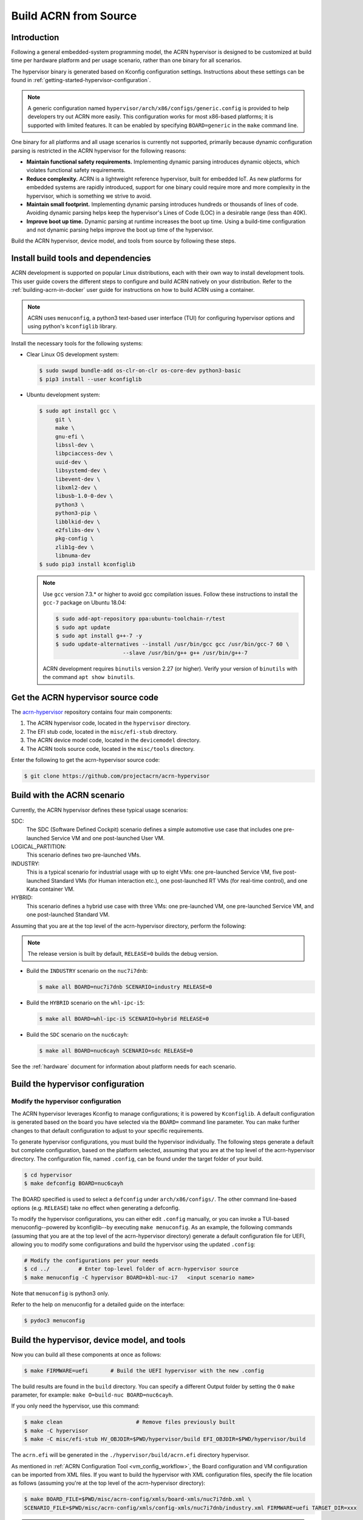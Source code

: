 .. _getting-started-building:

Build ACRN from Source
######################

Introduction
************

Following a general embedded-system programming model, the ACRN
hypervisor is designed to be customized at build time per hardware
platform and per usage scenario, rather than one binary for all
scenarios.

The hypervisor binary is generated based on Kconfig configuration
settings. Instructions about these settings can be found in
:ref:`getting-started-hypervisor-configuration`.

.. note::
   A generic configuration named ``hypervisor/arch/x86/configs/generic.config``
   is provided to help developers try out ACRN more easily.
   This configuration works for most x86-based platforms; it is supported
   with limited features. It can be enabled by specifying ``BOARD=generic``
   in the ``make`` command line.

One binary for all platforms and all usage scenarios is currently not
supported, primarily because dynamic configuration parsing is restricted in
the ACRN hypervisor for the following reasons:

- **Maintain functional safety requirements.** Implementing dynamic parsing
  introduces dynamic objects, which violates functional safety requirements.

- **Reduce complexity.** ACRN is a lightweight reference hypervisor, built for
  embedded IoT. As new platforms for embedded systems are rapidly introduced,
  support for one binary could require more and more complexity in the
  hypervisor, which is something we strive to avoid.

- **Maintain small footprint.** Implementing dynamic parsing introduces
  hundreds or thousands of lines of code. Avoiding dynamic parsing
  helps keep the hypervisor's Lines of Code (LOC) in a desirable range (less
  than 40K).

- **Improve boot up time.** Dynamic parsing at runtime increases the boot
  up time. Using a build-time configuration and not dynamic parsing
  helps improve the boot up time of the hypervisor.


Build the ACRN hypervisor, device model, and tools from source by following
these steps.

.. _install-build-tools-dependencies:

.. rst-class:: numbered-step

Install build tools and dependencies
************************************

ACRN development is supported on popular Linux distributions, each with
their own way to install development tools. This user guide covers the
different steps to configure and build ACRN natively on your
distribution. Refer to the :ref:`building-acrn-in-docker` user guide for
instructions on how to build ACRN using a container.

.. note::
   ACRN uses ``menuconfig``, a python3 text-based user interface (TUI) for configuring hypervisor options and using python's ``kconfiglib`` library.

Install the necessary tools for the following systems:

* Clear Linux OS development system:

  .. code-block:: none

     $ sudo swupd bundle-add os-clr-on-clr os-core-dev python3-basic
     $ pip3 install --user kconfiglib

* Ubuntu development system:

  .. code-block:: none

     $ sudo apt install gcc \
          git \
          make \
          gnu-efi \
          libssl-dev \
          libpciaccess-dev \
          uuid-dev \
          libsystemd-dev \
          libevent-dev \
          libxml2-dev \
          libusb-1.0-0-dev \
          python3 \
          python3-pip \
          libblkid-dev \
          e2fslibs-dev \
          pkg-config \
          zlib1g-dev \
          libnuma-dev
     $ sudo pip3 install kconfiglib

  .. note::
     Use ``gcc`` version 7.3.* or higher to avoid gcc compilation
     issues. Follow these instructions to install the ``gcc-7`` package on
     Ubuntu 18.04:

     .. code-block:: none

        $ sudo add-apt-repository ppa:ubuntu-toolchain-r/test
        $ sudo apt update
        $ sudo apt install g++-7 -y
        $ sudo update-alternatives --install /usr/bin/gcc gcc /usr/bin/gcc-7 60 \
                             --slave /usr/bin/g++ g++ /usr/bin/g++-7


     ACRN development requires ``binutils`` version 2.27 (or higher).
     Verify your version of ``binutils`` with the command ``apt show binutils``.


.. rst-class:: numbered-step

Get the ACRN hypervisor source code
***********************************

The `acrn-hypervisor <https://github.com/projectacrn/acrn-hypervisor/>`_
repository contains four main components:

1. The ACRN hypervisor code, located in the ``hypervisor`` directory.
#. The EFI stub code, located in the ``misc/efi-stub`` directory.
#. The ACRN device model code, located in the ``devicemodel`` directory.
#. The ACRN tools source code, located in the ``misc/tools`` directory.

Enter the following to get the acrn-hypervisor source code:

.. code-block:: none

   $ git clone https://github.com/projectacrn/acrn-hypervisor


.. rst-class:: numbered-step

Build with the ACRN scenario
****************************

Currently, the ACRN hypervisor defines these typical usage scenarios:

SDC:
   The SDC (Software Defined Cockpit) scenario defines a simple
   automotive use case that includes one pre-launched Service VM and one
   post-launched User VM.

LOGICAL_PARTITION:
    This scenario defines two pre-launched VMs.

INDUSTRY:
   This is a typical scenario for industrial usage with up to eight VMs:
   one pre-launched Service VM, five post-launched Standard VMs (for Human
   interaction etc.), one post-launched RT VMs (for real-time control),
   and one Kata container VM.

HYBRID:
   This scenario defines a hybrid use case with three VMs: one
   pre-launched VM, one pre-launched Service VM, and one post-launched
   Standard VM.

Assuming that you are at the top level of the acrn-hypervisor directory, perform the following:

.. note::
   The release version is built by default, ``RELEASE=0`` builds the debug version.

* Build the ``INDUSTRY`` scenario on the ``nuc7i7dnb``:

  .. code-block:: none

     $ make all BOARD=nuc7i7dnb SCENARIO=industry RELEASE=0

* Build the ``HYBRID`` scenario on the ``whl-ipc-i5``:

  .. code-block:: none

     $ make all BOARD=whl-ipc-i5 SCENARIO=hybrid RELEASE=0

* Build the ``SDC`` scenario on the ``nuc6cayh``:

  .. code-block:: none

     $ make all BOARD=nuc6cayh SCENARIO=sdc RELEASE=0

See the :ref:`hardware` document for information about platform needs
for each scenario.

.. _getting-started-hypervisor-configuration:

.. rst-class:: numbered-step

Build the hypervisor configuration
**********************************

Modify the hypervisor configuration
===================================

The ACRN hypervisor leverages Kconfig to manage configurations; it is
powered by ``Kconfiglib``. A default configuration is generated based on the
board you have selected via the ``BOARD=`` command line parameter. You can
make further changes to that default configuration to adjust to your specific
requirements.

To generate hypervisor configurations, you must build the hypervisor
individually. The following steps generate a default but complete
configuration, based on the platform selected, assuming that you are at the
top level of the acrn-hypervisor directory. The configuration file, named
``.config``, can be found under the target folder of your build.

.. code-block:: none

   $ cd hypervisor
   $ make defconfig BOARD=nuc6cayh

The BOARD specified is used to select a ``defconfig`` under
``arch/x86/configs/``. The other command line-based options (e.g.
``RELEASE``) take no effect when generating a defconfig.

To modify the hypervisor configurations, you can either edit ``.config``
manually, or you can invoke a TUI-based menuconfig--powered by kconfiglib--by
executing ``make menuconfig``. As an example, the following commands
(assuming that you are at the top level of the acrn-hypervisor directory)
generate a default configuration file for UEFI, allowing you to modify some
configurations and build the hypervisor using the updated ``.config``:

.. code-block:: none

   # Modify the configurations per your needs
   $ cd ../         # Enter top-level folder of acrn-hypervisor source
   $ make menuconfig -C hypervisor BOARD=kbl-nuc-i7   <input scenario name>


Note that ``menuconfig`` is python3 only.

Refer to the help on menuconfig for a detailed guide on the interface:

.. code-block:: none

   $ pydoc3 menuconfig

.. rst-class:: numbered-step

Build the hypervisor, device model, and tools
*********************************************

Now you can build all these components at once as follows:

.. code-block:: none

   $ make FIRMWARE=uefi       # Build the UEFI hypervisor with the new .config

The build results are found in the ``build`` directory. You can specify
a different Output folder by setting the ``O`` ``make`` parameter,
for example: ``make O=build-nuc BOARD=nuc6cayh``.

If you only need the hypervisor, use this command:

.. code-block:: none

   $ make clean                       # Remove files previously built
   $ make -C hypervisor
   $ make -C misc/efi-stub HV_OBJDIR=$PWD/hypervisor/build EFI_OBJDIR=$PWD/hypervisor/build

The ``acrn.efi`` will be generated in the ``./hypervisor/build/acrn.efi`` directory hypervisor.

As mentioned in :ref:`ACRN Configuration Tool <vm_config_workflow>`, the
Board configuration and VM configuration can be imported from XML files.
If you want to build the hypervisor with XML configuration files,
specify the file location as follows (assuming you're at the top level
of the acrn-hypervisor directory):

.. code-block:: none

   $ make BOARD_FILE=$PWD/misc/acrn-config/xmls/board-xmls/nuc7i7dnb.xml \
   SCENARIO_FILE=$PWD/misc/acrn-config/xmls/config-xmls/nuc7i7dnb/industry.xml FIRMWARE=uefi TARGET_DIR=xxx


.. note::
   The ``BOARD`` and ``SCENARIO`` parameters are not needed because the
   information is retrieved from the corresponding ``BOARD_FILE`` and
   ``SCENARIO_FILE`` XML configuration files.  The ``TARGET_DIR`` parameter
   specifies what directory is used to  store configuration files imported
   from XML files. If the ``TARGED_DIR`` is not specified, the original
   configuration files of acrn-hypervisor would be overridden.

Follow the same instructions to boot and test the images you created from your build.
